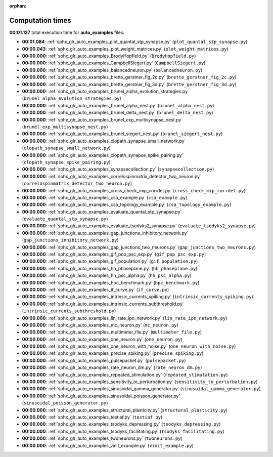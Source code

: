 
:orphan:

.. _sphx_glr_auto_examples_sg_execution_times:

Computation times
=================
**00:01.127** total execution time for **auto_examples** files:

- **00:01.084**: :ref:`sphx_glr_auto_examples_plot_quantal_stp_synapse.py` (``plot_quantal_stp_synapse.py``)
- **00:00.043**: :ref:`sphx_glr_auto_examples_plot_weight_matrices.py` (``plot_weight_matrices.py``)
- **00:00.000**: :ref:`sphx_glr_auto_examples_BrodyHopfield.py` (``BrodyHopfield.py``)
- **00:00.000**: :ref:`sphx_glr_auto_examples_CampbellSiegert.py` (``CampbellSiegert.py``)
- **00:00.000**: :ref:`sphx_glr_auto_examples_balancedneuron.py` (``balancedneuron.py``)
- **00:00.000**: :ref:`sphx_glr_auto_examples_brette_gerstner_fig_2c.py` (``brette_gerstner_fig_2c.py``)
- **00:00.000**: :ref:`sphx_glr_auto_examples_brette_gerstner_fig_3d.py` (``brette_gerstner_fig_3d.py``)
- **00:00.000**: :ref:`sphx_glr_auto_examples_brunel_alpha_evolution_strategies.py` (``brunel_alpha_evolution_strategies.py``)
- **00:00.000**: :ref:`sphx_glr_auto_examples_brunel_alpha_nest.py` (``brunel_alpha_nest.py``)
- **00:00.000**: :ref:`sphx_glr_auto_examples_brunel_delta_nest.py` (``brunel_delta_nest.py``)
- **00:00.000**: :ref:`sphx_glr_auto_examples_brunel_exp_multisynapse_nest.py` (``brunel_exp_multisynapse_nest.py``)
- **00:00.000**: :ref:`sphx_glr_auto_examples_brunel_siegert_nest.py` (``brunel_siegert_nest.py``)
- **00:00.000**: :ref:`sphx_glr_auto_examples_clopath_synapse_small_network.py` (``clopath_synapse_small_network.py``)
- **00:00.000**: :ref:`sphx_glr_auto_examples_clopath_synapse_spike_pairing.py` (``clopath_synapse_spike_pairing.py``)
- **00:00.000**: :ref:`sphx_glr_auto_examples_synapsecollection.py` (``synapsecollection.py``)
- **00:00.000**: :ref:`sphx_glr_auto_examples_correlospinmatrix_detector_two_neuron.py` (``correlospinmatrix_detector_two_neuron.py``)
- **00:00.000**: :ref:`sphx_glr_auto_examples_cross_check_mip_corrdet.py` (``cross_check_mip_corrdet.py``)
- **00:00.000**: :ref:`sphx_glr_auto_examples_csa_example.py` (``csa_example.py``)
- **00:00.000**: :ref:`sphx_glr_auto_examples_csa_topology_example.py` (``csa_topology_example.py``)
- **00:00.000**: :ref:`sphx_glr_auto_examples_evaluate_quantal_stp_synapse.py` (``evaluate_quantal_stp_synapse.py``)
- **00:00.000**: :ref:`sphx_glr_auto_examples_evaluate_tsodyks2_synapse.py` (``evaluate_tsodyks2_synapse.py``)
- **00:00.000**: :ref:`sphx_glr_auto_examples_gap_junctions_inhibitory_network.py` (``gap_junctions_inhibitory_network.py``)
- **00:00.000**: :ref:`sphx_glr_auto_examples_gap_junctions_two_neurons.py` (``gap_junctions_two_neurons.py``)
- **00:00.000**: :ref:`sphx_glr_auto_examples_gif_pop_psc_exp.py` (``gif_pop_psc_exp.py``)
- **00:00.000**: :ref:`sphx_glr_auto_examples_gif_population.py` (``gif_population.py``)
- **00:00.000**: :ref:`sphx_glr_auto_examples_hh_phaseplane.py` (``hh_phaseplane.py``)
- **00:00.000**: :ref:`sphx_glr_auto_examples_hh_psc_alpha.py` (``hh_psc_alpha.py``)
- **00:00.000**: :ref:`sphx_glr_auto_examples_hpc_benchmark.py` (``hpc_benchmark.py``)
- **00:00.000**: :ref:`sphx_glr_auto_examples_if_curve.py` (``if_curve.py``)
- **00:00.000**: :ref:`sphx_glr_auto_examples_intrinsic_currents_spiking.py` (``intrinsic_currents_spiking.py``)
- **00:00.000**: :ref:`sphx_glr_auto_examples_intrinsic_currents_subthreshold.py` (``intrinsic_currents_subthreshold.py``)
- **00:00.000**: :ref:`sphx_glr_auto_examples_lin_rate_ipn_network.py` (``lin_rate_ipn_network.py``)
- **00:00.000**: :ref:`sphx_glr_auto_examples_mc_neuron.py` (``mc_neuron.py``)
- **00:00.000**: :ref:`sphx_glr_auto_examples_multimeter_file.py` (``multimeter_file.py``)
- **00:00.000**: :ref:`sphx_glr_auto_examples_one_neuron.py` (``one_neuron.py``)
- **00:00.000**: :ref:`sphx_glr_auto_examples_one_neuron_with_noise.py` (``one_neuron_with_noise.py``)
- **00:00.000**: :ref:`sphx_glr_auto_examples_precise_spiking.py` (``precise_spiking.py``)
- **00:00.000**: :ref:`sphx_glr_auto_examples_pulsepacket.py` (``pulsepacket.py``)
- **00:00.000**: :ref:`sphx_glr_auto_examples_rate_neuron_dm.py` (``rate_neuron_dm.py``)
- **00:00.000**: :ref:`sphx_glr_auto_examples_repeated_stimulation.py` (``repeated_stimulation.py``)
- **00:00.000**: :ref:`sphx_glr_auto_examples_sensitivity_to_perturbation.py` (``sensitivity_to_perturbation.py``)
- **00:00.000**: :ref:`sphx_glr_auto_examples_sinusoidal_gamma_generator.py` (``sinusoidal_gamma_generator.py``)
- **00:00.000**: :ref:`sphx_glr_auto_examples_sinusoidal_poisson_generator.py` (``sinusoidal_poisson_generator.py``)
- **00:00.000**: :ref:`sphx_glr_auto_examples_structural_plasticity.py` (``structural_plasticity.py``)
- **00:00.000**: :ref:`sphx_glr_auto_examples_testiaf.py` (``testiaf.py``)
- **00:00.000**: :ref:`sphx_glr_auto_examples_tsodyks_depressing.py` (``tsodyks_depressing.py``)
- **00:00.000**: :ref:`sphx_glr_auto_examples_tsodyks_facilitating.py` (``tsodyks_facilitating.py``)
- **00:00.000**: :ref:`sphx_glr_auto_examples_twoneurons.py` (``twoneurons.py``)
- **00:00.000**: :ref:`sphx_glr_auto_examples_vinit_example.py` (``vinit_example.py``)
